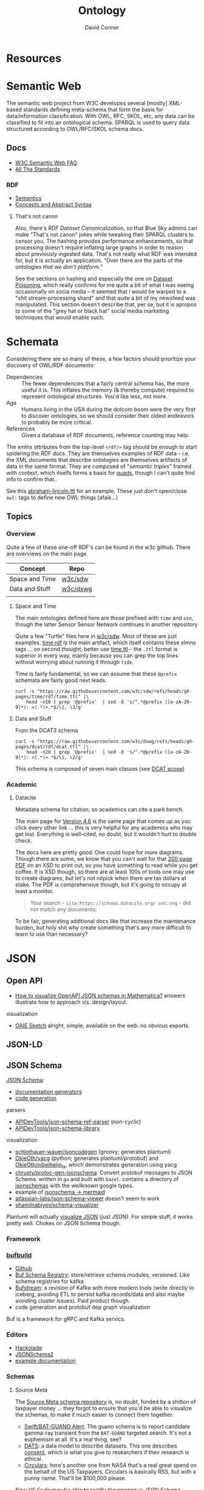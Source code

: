 :PROPERTIES:
:ID:       bb8bbe7c-6d49-4088-9161-2ae2edb4abd6
:END:
#+TITLE:     Ontology
#+AUTHOR:    David Conner
#+EMAIL:     noreply@te.xel.io
#+DESCRIPTION: notes


* Resources

* Semantic Web

The semantic web project from W3C developes several [mostly] XML-based standards
defining meta-schema that form the basis for data/information classification.
With OWL, RFC, SKOL, etc, any data can be classified to fit into an ontological
schema. SPARQL is used to query data structured according to OWL/RFC/SKOL schema
docs.

** Docs

+ [[https://www.w3.org/2001/sw/SW-FAQ][W3C Semantic Web FAQ]]
+ [[https://www.w3.org/TR/?filter-tr-name=&status%5B%5D=standard][All The Standards]]

*** RDF

+ [[https://www.w3.org/TR/rdf11-mt/][Semantics]]
+ [[https://www.w3.org/TR/rdf11-concepts/][Concepts and Abstract Syntax]]

**** That's not canon

Also, there's [[RDF Dataset Canonicalization][RDF Dataset Canonicalization]], so that Blue Sky admins can make
"That's not canon" jokes while tweaking their SPARQL clusters to censor you. The
hashing provides performance enhancements, so that processing doesn't require
inflating large graphs in order to reason about previously ingested data. That's
not really what RDF was intended for, but it is actually an application. "Over
there are the parts of the ontologies /that we don't platform./"

See the sections on hashing and especially the one on [[https://www.w3.org/TR/rdf-canon/#dataset-poisoning][Dataset Poisoning]], which
really confirms for me quite a bit of what I was seeing occasionally on socia
media -- it seemed that I would be warped to a "shit stream-processing shard"
and that quite a bit of my newsfeed was manipulated. This section doesn't
describe that, per se, but it is apropos to some of the "grey hat or black hat"
social media marketing techniques that would enable such.

* Schemata

Considering there are so many of these, a few factors should prioritize your
discovery of OWL/RDF documents:

+ Dependencies :: The fewer dependencies that a fairly central schema has, the
  more useful it is. This inflates the memory (& thereby compute) required to
  represent ontological structures. You'd like less, not more.
+ Age :: Humans living in the USA during the dotcom boom were the very first to
  discover ontologies, so we should consider their oldest endeavors to probably
  be more critical.
+ References :: Given a database of RDF documents, reference counting may help.

The xmlns attributes from the top-level =<rdf/>= tag should be enough to start
spidering the RDF docs. They are themselves examples of RDF data -- i.e. the XML
documents that describe ontologies are themselves artifacts of data in the same
format. They are composed of "[[Semantic triple][semantic triples]]" framed with context, which
itselfs forms a basis for [[https://www.w3.org/TR/2014/REC-n-quads-20140225/][quads]], though I can't quite find info to confirm
that..

See this [[https://github.com/w3c/sdw/blob/gh-pages/time/rdf/abraham-lincoln.ttl][abraham-lincoln.ttl]] for an example. These just don't open/close =owl:=
tags to define new OWL things (afaik...)



** Topics

*** Overview

Quite a few of these one-off RDF's can be found in the w3c github. There are
overviews on the main page.

|----------------+----------|
| Concept        | Repo     |
|----------------+----------|
| Space and Time | [[https://github.com/w3c/sdw][w3c/sdw]]  |
| Data and Stuff | [[https://github.com/w3c/dxwg][w3c/dxwg]] |
|                |          |
|----------------+----------|

**** Space and Time

The main ontologies defined here are those prefixed with =time= and =ssn=, though
the latter Sensor Sensor Network continues in another repository

Quite a few "Turtle" files here in [[github:w3c/sdw][w3c/sdw]]. Most of these are just examples.
[[https://github.com/w3c/sdw/blob/gh-pages/time/rdf/time.rdf][time.rdf]] is the main artifact, which itself contains these xlmns tags ... on
second thought, better use [[https://github.com/w3c/sdw/blob/gh-pages/time/rdf/time.ttl][time.ttl]] -- the =.ttl= format is superior in every way,
mainly because you can grep the top lines without worrying about running it
through =tide=.

Time is fairly fundamental, so we can assume that these =@prefix= schemata are
fairly good next leads.

#+begin_src shell :results output table
curl -s "https://raw.githubusercontent.com/w3c/sdw/refs/heads/gh-pages/time/rdf/time.ttl" |\
    head -n10 | grep '@prefix'  | sed -E 's/^.*@prefix ([a-zA-Z0-9]*): <(.*)>.*$/\1, \2/g'
#+end_src

#+RESULTS:
|      | http://www.w3.org/2006/time#                |
| dct  | http://purl.org/dc/terms/                   |
| owl  | http://www.w3.org/2002/07/owl#              |
| rdf  | http://www.w3.org/1999/02/22-rdf-syntax-ns# |
| rdfs | http://www.w3.org/2000/01/rdf-schema#       |
| skos | http://www.w3.org/2004/02/skos/core#        |
| xsd  | http://www.w3.org/2001/XMLSchema#           |

**** Data and Stuff

From the DCAT3 schema

#+begin_src shell :results output table
curl -s "https://raw.githubusercontent.com/w3c/dxwg/refs/heads/gh-pages/dcat/rdf/dcat.ttl" |\
    head -n20 | grep '@prefix'  | sed -E 's/^.*@prefix ([a-zA-Z0-9]*): <(.*)>.*$/\1, \2/g'
#+end_src

#+RESULTS:
| adms    | http://www.w3.org/ns/adms#                  |
| bibo    | http://purl.org/ontology/bibo/              |
| dcat    | http://www.w3.org/ns/dcat#                  |
| dcterms | http://purl.org/dc/terms/                   |
| dctype  | http://purl.org/dc/dcmitype/                |
| foaf    | http://xmlns.com/foaf/0.1/                  |
| org     | http://www.w3.org/ns/org#                   |
| owl     | http://www.w3.org/2002/07/owl#              |
| prov    | http://www.w3.org/ns/prov#                  |
| pav     | http://purl.org/pav/                        |
| rdf     | http://www.w3.org/1999/02/22-rdf-syntax-ns# |
| rdfs    | http://www.w3.org/2000/01/rdf-schema#       |
| sdo     | http://schema.org/                          |
| skos    | http://www.w3.org/2004/02/skos/core#        |
| vann    | http://purl.org/vocab/vann/                 |
| vcard   | http://www.w3.org/2006/vcard/ns#            |
| xhv     | http://www.w3.org/1999/xhtml/vocab#         |
| xsd     | http://www.w3.org/2001/XMLSchema#           |

This schema is composed of seven main classes (see [[https://w3c.github.io/dxwg/dcat/#dcat-scope][DCAT scope]])

[[file:img/dcat-rdf.svg]]

*** Academic

**** Datacite

Metadata schema for citation, so academics can cite a park bench.

The main page for [[https://schema.datacite.org/meta/kernel-4.6/index.html][Version 4.6]] is the same page that comes up as you click every
other link ... this is very helpful for any academics who may get lost.
Everything is well-cited, no doubt, but it wouldn't hurt to double check.

The docs here are pretty good. One could hope for more diagrams. Though there
are some, we know that you can't wait for that [[https://datacite-metadata-schema.readthedocs.io/_/downloads/en/4.6/pdf/][200 page PDF]] on an XSD to print
out, so you have something to read while you get coffee. It is XSD though, so
there are at least 100s of tools one may use to create diagrams, but let's not
nitpick when there are tax dollars at stake. The PDF is comprehensive though,
but it's going to occupy at least a monitor.

#+begin_quote
Your search - =site:https://schema.datacite.org/ ext:svg= - did not match any
documents.
#+end_quote

To be fair, generating additional docs like that increase the maintenance
burden, but holy shit why create something that's any more difficult to learn to
use than necessary?

* JSON

** Open API

+ [[https://mathematica.stackexchange.com/questions/310671/how-can-i-visualize-openapi-json-schemas-in-mathematica][How to visualize OpenAPI JSON schemas in Mathematica?]] answers illustrate how
  to approach vis. design/layout.

visualization

+ [[https://github.com/OAIE/oaie-sketch?tab=readme-ov-file][OAIE Sketch]] alright, simple, available on the web. no obvious exports.

** JSON-LD
** JSON Schema

[[https://json-schema.org/][JSON Schema]]:

+ [[https://json-schema.org/implementations#documentation-generators][documentation generators]]
+ [[https://json-schema.org/implementations#code-generation][code generation]]

parsers

+ [[https://github.com/APIDevTools/json-schema-ref-parser][APIDevTools/json-schema-ref-parser]] (non-cyclic)
+ [[https://github.com/sagold/json-schema-library][APIDevTools/json-schema-library]]

visualization

+ [[https://github.com/schlothauer-wauer/jsoncodegen][schlothauer-wauer/jsoncodegen]] (groovy; generates plantuml)
+ [[https://github.com/OkieOth/yacg][OkieOth/yacg]] (python; generates plantuml/protobuf) and [[github:OkieOth/nibelheim_ts][OkieOth/nibelheim_ts]],
  which demonstrates generation using yacg
+ [[https://github.com/chrusty/protoc-gen-jsonschema][chrusty/protoc-gen-jsonschema]]: Convert protobuf messages to JSON Schema.
  written in =go= and built with =bazel=. contains a directory of [[https://github.com/chrusty/protoc-gen-jsonschema/tree/main/jsonschemas][jsonschemas]] with
  the wellknown google types.
+ example of [[https://jsitor.com/BBMYqTkZ3][jsonschema -> mermaid]]
+ [[https://github.com/atlassian-labs/json-schema-viewer][atlassian-labs/json-schema-viewer]] doesn't seem to work
+ [[https://github.com/shamilnabiyev/schema-visualizer][shamilnabiyev/schema-visualizer]]

Plantuml will actually [[https://plantuml.com/json][visualize JSON]] (just JSON). For simple stuff, it works
pretty well. Chokes on JSON Schema though.

*** Framework
*** [[https://github.com/bufbuild][bufbuild]]

+ [[https://github.com/bufbuild][Github]]
+ [[https://buf.build/docs/bsr/][Buf Schema Registry]]: store/retrieve schema modules, versioned. Like schema
  registries for kafka
+ [[https://buf.build/docs/bufstream/#as-a-pure-kafka-replacement][Bufstream]]: a revision of Kafka with more modern tools (write directly to
  iceberg, avoiding ETL to persist kafka records/data and also maybe avoiding
  cluster issues). Paid product though.
+ code generation and protobuf dep graph visualization

Buf is a framework for gRPC and Kafka servics.

*** Editors

+ [[https://hackolade.com/][Hackolade]]
+ [[https://hackolade.com/help/JSONSchema2.html][JSONSchema2]]
+ [[https://hackolade.com/schemas/bpostAddressFormattingWebservice_-_External_documentation.html][example documentation]]

*** Schemas
**** Source Meta

The [[https://schemas.sourcemeta.com/][Source Meta schema repository]] is, no doubt, funded by a shitton of taxpayer money ...
they forgot to ensure that you'd be able to visualize the schemas, to make it
much easier to connect them together.

+ [[https://schemas.sourcemeta.com/nasa/gcn/v4.2.0/notices/swift/bat/guano.schema.json][Swift/BAT-GUANO Alert]]: The guano schema is to report candidate gamma-ray
  transient from the =BAT-GUANO= targeted search. It's not a euphemism at all.
  It's a real thing, see?
+ [[https://schemas.sourcemeta.com/dats/v1.0.0][DATS]]: a data model to describe datasets. This one describes [[https://schemas.sourcemeta.com/dats/v1.0.0/consent_info_schema.json][consent]], which is
  what you give to researchers if their research is ethical.
+ [[https://schemas.sourcemeta.com/nasa/gcn/v4.2.0/circulars.schema.json][Circulars]]: here's another one from NASA that's a real great spend on the
  behalf of the US Taxpayers. Circulars is basically RSS, but with a punny name.
  That'll be $100,000 please.

Now VS Code may be able to rectify the erroneous JSON Schema version metadata,
but ... you can't do that. Why would you want to? Keep in mind that Github
Actions are basically Microsoft's way to backdoor it's Registry onto Github.

Calm down. That's a joke -- but it is ={"pretty": {"fucking" {"funny": 'null'}}}=
though

*** Hmmm

**** =$id= and =$ref=

The =$id= property and =$ref= meta-property-thingy both seem to be a hard constraint
on inter-dependent schemata.

+ These can't easily change and client libraries that process the JSON Schema
  must simultaneously handle (& functionally translate) multiple versions of the
  schema. So, if there's a schema with =$ref(...)= to external schemata specified
  according to another version of JSON Schema, then your client needs to know
  what to do with that.
+ Your VS Code extensions will only survive as long as their schemas can update
  when either =$id= or =$ref(...)= change. If the content of those URLs changes,
  then the functionality of your application will change (after its cache
  clears).
+ It is safer to stovepipe the JSON Schemata that you create, reducing external
  dependencies, potentially outside your control.

Questions

+ Is there a mechanism for hashing the =$id= and =$ref= of a schema? It's nice to
  just infer =$ref= as =$id=, but this doesn't easily permit versioning. No pressure.
+ Otherwise, you would need either: (1) query parameter parsing and now you
  can't simply serve static files. (2) URI conventions, like the =/doi/= in
  =doi.org/doi/10.123/muhdoi456=

So, hashing would help enforce guarantees about consistency of versions... idc
really, but it really seems like "they" only wanted people with aphantasia to
work on JSON Schema, so i have no idea wut 2 do with all this. I'm here for the
"schemas"

*** Root Schemata

The Draft-07 is by far the most commonly used.

**** In Yaml

After saving, diff to check interpretation with

#+begin_src sh
diff <(cat $ORG_DIRECTORY/roam/topics/data/draft-07.schema.yaml | yq -y) \
    <(cat $ORG_DIRECTORY/roam/topics/data/draft-07.schema.yaml | sed -e "s/\"/'/g" | yq -y)
#+end_src

***** draft-07

Started with the wrong version (pulled URL from the =ansible-rulebook= schema),
but later versions of schema need to establish compatibility. Most of the
ansible schemata seem to be referring to the =draft-07= JSON Schema spec.

#+begin_example yaml
$schema: http://json-schema.org/draft-07/schema#
$id: http://json-schema.org/draft-07/schema#
title: Core schema meta-schema
# description: "none"
default: true
type: ["object", "boolean"]

definitions:
  simpleTypes: {enum: [array, boolean, integer, 'null', number, object, string]}
  schemaArray: {type: array, items: {$ref: '#'},      minItems: 1}
  stringArray: {type: array, items: {type: string}, uniqueItems: true, default: []}
  nonNegativeInteger: {type: integer, minimum: 0}
  nonNegativeIntegerDefault0: {allOf: [{$ref: '#/definitions/nonNegativeInteger'}, {default: 0}]}

properties:
  $id:      {type: string, format: uri-reference}
  $schema:  {type: string, format: uri}
  $ref:     {type: string, format: uri-reference}
  $comment: {type: string}

  title:       {type: string}
  description: {type: string}
  examples:    {type: array, items: true}

  default:   true
  const:     true
  readOnly:  {type: boolean, default: false}
  writeOnly: {type: boolean, default: false}

  contains: {$ref: '#'}
  required: {$ref: '#/definitions/stringArray'}
  format:   {type: string}
  pattern:  {type: string, format: regex}
  enum:     {type: array, items: true, minItems: 1,  uniqueItems: true}

  # content properties
  contentMediaType: {type: string}
  contentEncoding: {type: string}

  # integer property validation
  minimum: {type: number}
  maximum: {type: number}
  exclusiveMinimum: {type: number}
  exclusiveMaximum: {type: number}
  multipleOf: {type: number, exclusiveMinimum: 0}

  minLength: {$ref: '#/definitions/nonNegativeIntegerDefault0'}
  maxLength: {$ref: '#/definitions/nonNegativeInteger'}

  items:   {default: true, anyOf: [{$ref: '#'}, {$ref: '#/definitions/schemaArray'}]}
  additionalItems: {$ref: '#'}
  uniqueItems:  {type: boolean, default: false}

  minItems: {$ref: '#/definitions/nonNegativeIntegerDefault0'}
  maxItems: {$ref: '#/definitions/nonNegativeInteger'}

  definitions:  {type: object, default: {}, additionalProperties: {$ref: '#'}}
  dependencies: {type: object, anyOf: [{$ref: '#'}, {$ref: '#/definitions/stringArray'}]}

  properties: {type: object, default: {}, additionalProperties: {$ref: '#'}}
  propertyNames: {$ref: '#'}
  additionalProperties: {$ref: '#'}
  patternProperties: {type: object, default: {}, additionalProperties: {$ref: '#'}, propertyNames: {format: regex}}
  minProperties:    {$ref: '#/definitions/nonNegativeIntegerDefault0'}
  maxProperties:    {$ref: '#/definitions/nonNegativeInteger'}

  type:
    anyOf:
      - $ref: '#/definitions/simpleTypes'
      - {type: array, items: {$ref: '#/definitions/simpleTypes',  minItems: 1, uniqueItems: true}}

# boolean
  if:     {$ref: '#'}
  then:   {$ref: '#'}
  else:   {$ref: '#'}
  allOf:  {$ref: '#/definitions/schemaArray'}
  anyOf:  {$ref: '#/definitions/schemaArray'}
  oneOf:  {$ref: '#/definitions/schemaArray'}
  not:    {$ref: '#'}
#+end_example

***** 2019-09

#+begin_example yaml
$schema: https://json-schema.org/draft/2019-09/schema
$id: https://json-schema.org/draft/2019-09/schema
$recursiveAnchor: true
title: Core and Validation specifications meta-schema
type: [object, boolean]

$vocabulary:
  https://json-schema.org/draft/2019-09/vocab/core: true
  https://json-schema.org/draft/2019-09/vocab/applicator: true
  https://json-schema.org/draft/2019-09/vocab/validation: true
  https://json-schema.org/draft/2019-09/vocab/meta-data: true
  https://json-schema.org/draft/2019-09/vocab/format: false
  https://json-schema.org/draft/2019-09/vocab/content: true

# in
allOf:
  - {$ref: meta/core}
  - {$ref: meta/applicator}
  - {$ref: meta/validation}
  - {$ref: meta/meta-data}
  - {$ref: meta/format}
  - {$ref: meta/content}

properties:
  definitions:
    type: object
    default: {}
    additionalProperties: {$recursiveRef: '#'}
    $comment: While no longer an official keyword as it is replaced by $defs, this
      keyword is retained in the meta-schema to prevent incompatible extensions as
      it remains in common use.
  dependencies:
    type: object
    additionalProperties:
      anyOf: [$recursiveRef: '#', $ref: meta/validation#/$defs/stringArray]
    $comment: '"dependencies" is no longer a keyword, but schema authors should avoid
      redefining it to facilitate a smooth transition to "dependentSchemas" and "dependentRequired"'
#+end_example


***** 2020-12

+ The top meta-schama will point to vocabs like =./meta/core=, not =./vocab/core=
+ The 2020-12 updates add =vocab/unevaluated= and change =vocab/format= to
  =vocab/format-annotation=

+ Order matters in =$vocabulary= and in the general evaluation of these files,
  AFAIK. It seems to evaluate the definition for =$ref= from =vocab/core= before
  getting to the =allOf= property, which implies that these =$vocabulary= schemata
  each evaluate to a type ... but one that's not quite handled identically.

+ however, for clarity, i've moved the =$defs= section above =properties=. this
  =$defs= property is actually defined in =properties= inside the same =meta/core=
  schema vocabulary file

+ The =$ref: '#'= needs to resolve locally AFAIK and =$dynamicRef: '#meta'= needs to
  resolve to a named umm schema namespace.

+ After grokking the difference between =properties= and =additionalProperties= ...
  the [[https://json-schema.org/understanding-json-schema/reference/object#extending][Extending Closed Schemas]] section shows how it affects validation when
  constraints like =allOf= are specified.

+ Pattern properties reserve slices of the effective property keyspace to
  strings which match the regex. I believe this happens after properties and
  before additionalProperties. The =properties= map the keyspace domain to schema
  types.

  #+begin_quote
The ideas from [[https://en.wikipedia.org/wiki/Free_monoid][free monoids and the Kleene Star]] are relevant. Ranges of key
space can be reserved to resolve with certainty in dependent/referencing schema
if the pattern properties are specified with regexps which do not overlap. It's
likely possible to have regexps which overlap, but from within the validation of
data consisting of nested types, it's preferable (from a mathematic perspective,
at least) to specify clear bounds on the regexp. Bounding from the left or from the
right looks like =/^prefix_.*/= or =/_.*suffix$/=. Bounding on both sides makes it
simple to ensure no overlapping patterns, but placing a constraint in the middle
(e.g. =/.*_midfix_.*/=) has subtle implications, including the need for multiply
sorted data (or the loss of benefits from partial/total orderings).

These problems are moreso mathematic in nature, but ultimately a program is a
value in binary stringspace that gets unwrapped and which MUST be evaluated from
the left (i.e. the physical machine executing a program can't know whether the
input for the bootloader ever terminates, so some properties needs to be
reserved to formats specified by a prefix, so that the machine can modulate it's
downstream processing of the binary/asm program instructions without needing to
first complete the intake of data.)

Kinda irrelevant here, but not entirely, if you really wanted to parse data or
meaning out of a key.
  #+end_quote

here's the root file

#+begin_example yaml
$schema: https://json-schema.org/draft/2020-12/schema
$id: https://json-schema.org/draft/2020-12/schema
$dynamicAnchor: meta
title: Core and Validation specifications meta-schema
$comment: This meta-schema also defines keywords that have appeared in previous drafts in order to prevent incompatible extensions as they remain in common use.
type: [object, boolean]

$vocabulary:
  https://json-schema.org/draft/2020-12/vocab/core: true
  https://json-schema.org/draft/2020-12/vocab/applicator: true
  https://json-schema.org/draft/2020-12/vocab/unevaluated: true
  https://json-schema.org/draft/2020-12/vocab/validation: true
  https://json-schema.org/draft/2020-12/vocab/meta-data: true
  https://json-schema.org/draft/2020-12/vocab/format-annotation: true
  https://json-schema.org/draft/2020-12/vocab/content: true

allOf:
  - {$ref: meta/core}
  - {$ref: meta/applicator}
  - {$ref: meta/unevaluated}
  - {$ref: meta/validation}
  - {$ref: meta/meta-data}
  - {$ref: meta/format-annotation}
  - {$ref: meta/content}]

properties:
  definitions:
    $comment: '"definitions" has been replaced by "$defs".'
    type: object
    deprecated: true
    default: {}
    additionalProperties: {$dynamicRef: '#meta'}
  dependencies:
    $comment: '"dependencies" has been split and replaced by "dependentSchemas" and
      "dependentRequired" in order to serve their differing semantics.'
    type: object
    deprecated: true
    default: {}
    additionalProperties:
      anyOf:
        - $dynamicRef: '#meta'
        - $ref: meta/validation#/$defs/stringArray
  $recursiveAnchor:
    $comment: '"$recursiveAnchor" has been replaced by "$dynamicAnchor".'
    deprecated: true
    $ref: meta/core#/$defs/anchorString
  $recursiveRef:
    $comment: '"$recursiveRef" has been replaced by "$dynamicRef".'
    deprecated: true
    $ref: meta/core#/$defs/uriReferenceString

#+end_example

****** [[https://json-schema.org/draft/2020-12/meta/core][meta/core]]

#+begin_example yaml
$schema: https://json-schema.org/draft/2020-12/schema
$id: https://json-schema.org/draft/2020-12/meta/core
$dynamicAnchor: meta
title: Core vocabulary meta-schema
type: [object, boolean]

$defs:
  anchorString:       {type: string, pattern: ^[A-Za-z_][-A-Za-z0-9._]*$}
  uriString:          {type: string, format: uri}
  uriReferenceString: {type: string, format: uri-reference}

properties:
  $id: {$ref: '#/$defs/uriReferenceString', pattern: ^[^#]*#?$, $comment: Non-empty fragments not allowed.}

  $schema:        {$ref: '#/$defs/uriString'}
  $ref:           {$ref: '#/$defs/uriReferenceString'}
  $anchor:        {$ref: '#/$defs/anchorString'}
  $dynamicRef:    {$ref: '#/$defs/uriReferenceString'}
  $dynamicAnchor: {$ref: '#/$defs/anchorString'}

  $comment:    {type: string}
  $vocabulary: {type: object, propertyNames: {$ref: '#/$defs/uriString'}, additionalProperties: {type: boolean}}
  $defs:       {type: object, additionalProperties: {$dynamicRef: '#meta'}}
#+end_example

****** [[https://json-schema.org/draft/2020-12/meta/applicator][meta/applicator]]

mainly for type composition

#+begin_example yaml
$schema: https://json-schema.org/draft/2020-12/schema
$id: https://json-schema.org/draft/2020-12/meta/applicator
$dynamicAnchor: meta
title: Applicator vocabulary meta-schema
type: [object, boolean]

$defs:
  schemaArray: {type: array, minItems: 1, items: {$dynamicRef: '#meta'}}

properties:
  prefixItems: {$ref: '#/$defs/schemaArray'}

  items:    {$dynamicRef: '#meta'}
  contains: {$dynamicRef: '#meta'}

  propertyNames:        {$dynamicRef: '#meta'}
  additionalProperties: {$dynamicRef: '#meta'}

  properties:        {type: object, default: {}, additionalProperties: {$dynamicRef: '#meta' }}
  patternProperties: {type: object, default: {}, additionalProperties: {$dynamicRef: '#meta'}, propertyNames: {format: regex}}
  dependentSchemas:  {type: object, default: {}, additionalProperties: {$dynamicRef: '#meta' }}

  if:    {$dynamicRef: '#meta'}
  then:  {$dynamicRef: '#meta'}
  else:  {$dynamicRef: '#meta'}
  not:   {$dynamicRef: '#meta'}

  allOf: {$ref: '#/$defs/schemaArray'}
  anyOf: {$ref: '#/$defs/schemaArray'}
  oneOf: {$ref: '#/$defs/schemaArray'}
#+end_example

****** [[https://json-schema.org/draft/2020-12/meta/unevaluated][meta/unevaluated]]

#+begin_example yaml
$schema: https://json-schema.org/draft/2020-12/schema
$id: https://json-schema.org/draft/2020-12/meta/unevaluated
$dynamicAnchor: meta
title: Unevaluated applicator vocabulary meta-schema
type: [object, boolean]

properties:
  unevaluatedItems:      {$dynamicRef: '#meta'}
  unevaluatedProperties: {$dynamicRef: '#meta'}
#+end_example


****** [[https://json-schema.org/draft/2020-12/meta/validation][meta/validation]]

#+begin_example yaml
$schema: https://json-schema.org/draft/2020-12/schema
$id: https://json-schema.org/draft/2020-12/meta/validation
$dynamicAnchor: meta
title: Validation vocabulary meta-schema
type: [object, boolean]

$defs:
  nonNegativeInteger: {type: integer, minimum: 0}
  nonNegativeIntegerDefault0: {default: 0, $ref: '#/$defs/nonNegativeInteger'}
  simpleTypes: {enum: [array, boolean, integer, 'null', number, object, string]}
  stringArray: {type: array, default: [], items: {type: string}, uniqueItems: true}

properties:
  type:
    anyOf:
      - $ref: '#/$defs/simpleTypes'
      - {type: array, items: {$ref: '#/$defs/simpleTypes'}, minItems: 1, uniqueItems: true}

  const: true
  enum: {type: array, items: true}

  multipleOf: {type: number, exclusiveMinimum: 0}
  maximum: {type: number}
  minimum: {type: number}
  exclusiveMaximum: {type: number}
  exclusiveMinimum: {type: number}

  maxLength: {$ref: '#/$defs/nonNegativeInteger'}
  minLength: {$ref: '#/$defs/nonNegativeIntegerDefault0'}

  pattern: {type: string, format: regex}
  uniqueItems: {type: boolean, default: false}

  maxItems: {$ref: '#/$defs/nonNegativeInteger'}
  minItems: {$ref: '#/$defs/nonNegativeIntegerDefault0'}

  maxContains: {$ref: '#/$defs/nonNegativeInteger'}
  minContains: {$ref: '#/$defs/nonNegativeInteger', default: 1}

  maxProperties: {$ref: '#/$defs/nonNegativeInteger'}
  minProperties: {$ref: '#/$defs/nonNegativeIntegerDefault0'}

  required:          {$ref: '#/$defs/stringArray'}
  dependentRequired: {type: object, additionalProperties: {$ref: '#/$defs/stringArray'}}
#+end_example


****** [[https://json-schema.org/draft/2020-12/meta/meta-data][meta/meta-data]]

#+begin_example yaml
$schema: https://json-schema.org/draft/2020-12/schema
$id: https://json-schema.org/draft/2020-12/meta/meta-data
$dynamicAnchor: meta
title: Meta-data vocabulary meta-schema
type: [object, boolean]

properties:
  default: true
  title:       {type: string}
  description: {type: string}
  deprecated:  {type: boolean, default: false}
  readOnly:    {type: boolean, default: false}
  writeOnly:   {type: boolean, default: false}
  examples:    {type: array, items: true}
#+end_example

****** [[https://json-schema.org/draft/2020-12/meta/format-annotation][meta/format-annotation]]

#+begin_example yaml
$schema: https://json-schema.org/draft/2020-12/schema
$id: https://json-schema.org/draft/2020-12/meta/format-annotation
$dynamicAnchor: meta
title: Format vocabulary meta-schema for annotation results
type: [object, boolean]

properties:
  format: {type: string}
#+end_example

****** [[https://json-schema.org/draft/2020-12/meta/content][meta/content]]

#+begin_example yaml
$schema: https://json-schema.org/draft/2020-12/schema
$id: https://json-schema.org/draft/2020-12/meta/content
$dynamicAnchor: meta
title: Content vocabulary meta-schema
type: [object, boolean]

properties:
  contentEncoding:  {type: string}
  contentMediaType: {type: string}
  contentSchema:    {$dynamicRef: '#meta'}
#+end_example
